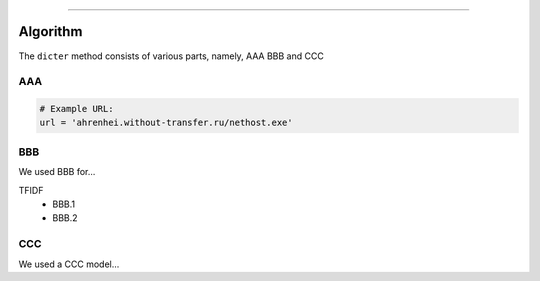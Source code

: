 .. _code_directive:

-------------------------------------

Algorithm
'''''''''

The ``dicter`` method consists of various parts, namely, AAA BBB and CCC


AAA
---------


.. code:: python

    # Example URL:
    url = 'ahrenhei.without-transfer.ru/nethost.exe'
    


BBB
-------------

We used BBB for...

TFIDF
    * BBB.1
    * BBB.2


CCC
--------------------------

We used a CCC model...


.. raw:: html

	<hr>
	<center>
		<script async type="text/javascript" src="//cdn.carbonads.com/carbon.js?serve=CEADP27U&placement=erdogantgithubio" id="_carbonads_js"></script>
	</center>
	<hr>
